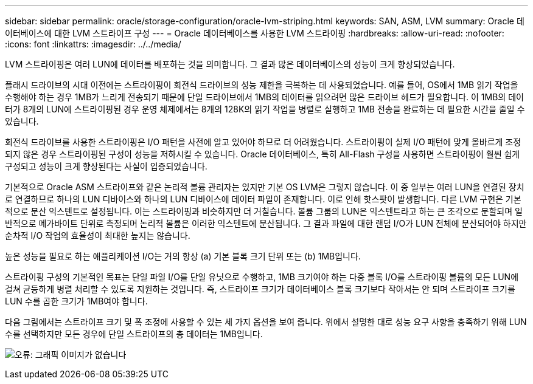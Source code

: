 ---
sidebar: sidebar 
permalink: oracle/storage-configuration/oracle-lvm-striping.html 
keywords: SAN, ASM, LVM 
summary: Oracle 데이터베이스에 대한 LVM 스트라이프 구성 
---
= Oracle 데이터베이스를 사용한 LVM 스트라이핑
:hardbreaks:
:allow-uri-read: 
:nofooter: 
:icons: font
:linkattrs: 
:imagesdir: ../../media/


[role="lead"]
LVM 스트라이핑은 여러 LUN에 데이터를 배포하는 것을 의미합니다. 그 결과 많은 데이터베이스의 성능이 크게 향상되었습니다.

플래시 드라이브의 시대 이전에는 스트라이핑이 회전식 드라이브의 성능 제한을 극복하는 데 사용되었습니다. 예를 들어, OS에서 1MB 읽기 작업을 수행해야 하는 경우 1MB가 느리게 전송되기 때문에 단일 드라이브에서 1MB의 데이터를 읽으려면 많은 드라이브 헤드가 필요합니다. 이 1MB의 데이터가 8개의 LUN에 스트라이핑된 경우 운영 체제에서는 8개의 128K의 읽기 작업을 병렬로 실행하고 1MB 전송을 완료하는 데 필요한 시간을 줄일 수 있습니다.

회전식 드라이브를 사용한 스트라이핑은 I/O 패턴을 사전에 알고 있어야 하므로 더 어려웠습니다. 스트라이핑이 실제 I/O 패턴에 맞게 올바르게 조정되지 않은 경우 스트라이핑된 구성이 성능을 저하시킬 수 있습니다. Oracle 데이터베이스, 특히 All-Flash 구성을 사용하면 스트라이핑이 훨씬 쉽게 구성되고 성능이 크게 향상된다는 사실이 입증되었습니다.

기본적으로 Oracle ASM 스트라이프와 같은 논리적 볼륨 관리자는 있지만 기본 OS LVM은 그렇지 않습니다. 이 중 일부는 여러 LUN을 연결된 장치로 연결하므로 하나의 LUN 디바이스와 하나의 LUN 디바이스에 데이터 파일이 존재합니다. 이로 인해 핫스팟이 발생합니다. 다른 LVM 구현은 기본적으로 분산 익스텐트로 설정됩니다. 이는 스트라이핑과 비슷하지만 더 거칠습니다. 볼륨 그룹의 LUN은 익스텐트라고 하는 큰 조각으로 분할되며 일반적으로 메가바이트 단위로 측정되며 논리적 볼륨은 이러한 익스텐트에 분산됩니다. 그 결과 파일에 대한 랜덤 I/O가 LUN 전체에 분산되어야 하지만 순차적 I/O 작업의 효율성이 최대한 높지는 않습니다.

높은 성능을 필요로 하는 애플리케이션 I/O는 거의 항상 (a) 기본 블록 크기 단위 또는 (b) 1MB입니다.

스트라이핑 구성의 기본적인 목표는 단일 파일 I/O를 단일 유닛으로 수행하고, 1MB 크기여야 하는 다중 블록 I/O를 스트라이핑 볼륨의 모든 LUN에 걸쳐 균등하게 병렬 처리할 수 있도록 지원하는 것입니다. 즉, 스트라이프 크기가 데이터베이스 블록 크기보다 작아서는 안 되며 스트라이프 크기를 LUN 수를 곱한 크기가 1MB여야 합니다.

다음 그림에서는 스트라이프 크기 및 폭 조정에 사용할 수 있는 세 가지 옵션을 보여 줍니다. 위에서 설명한 대로 성능 요구 사항을 충족하기 위해 LUN 수를 선택하지만 모든 경우에 단일 스트라이프의 총 데이터는 1MB입니다.

image:ontap-lvm-striping.png["오류: 그래픽 이미지가 없습니다"]
